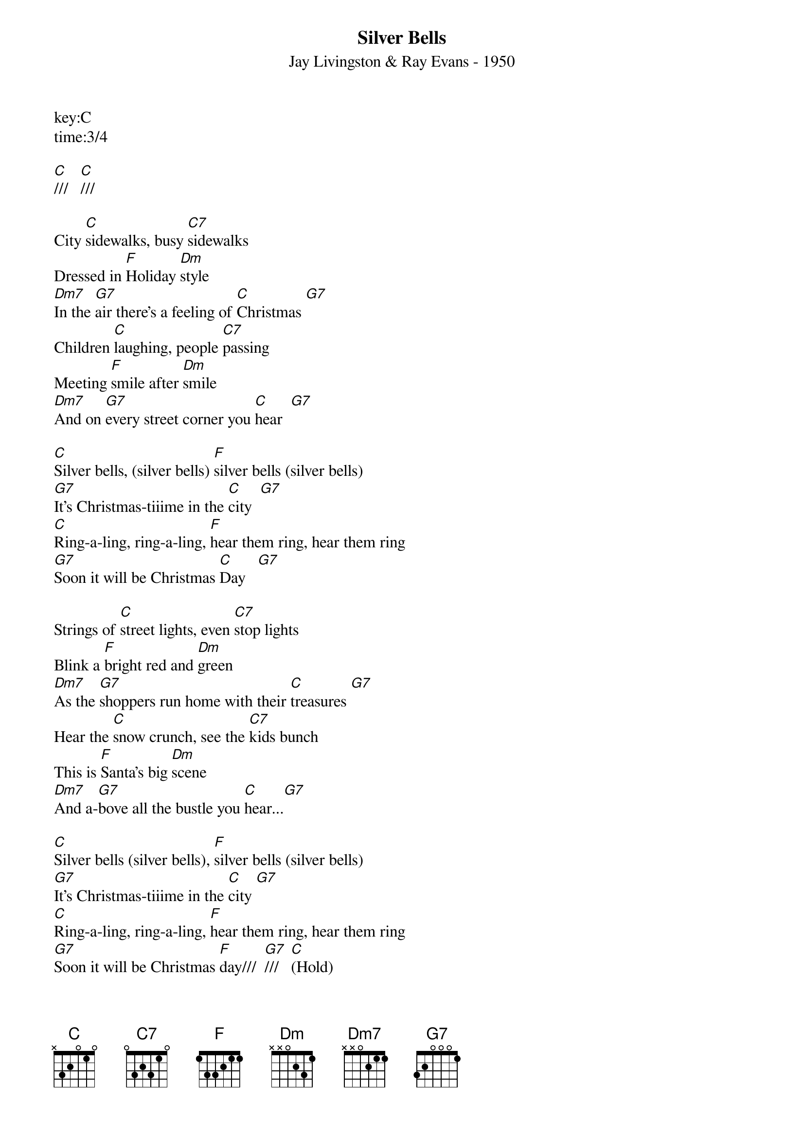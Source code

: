 {title:Silver Bells}
{subtitle:Jay Livingston & Ray Evans - 1950}
key:C
time:3/4

[C]///   [C]///

City [C]sidewalks, busy [C7]sidewalks
Dressed in [F]Holiday [Dm]style
[Dm7]In the [G7]air there's a feeling of [C]Christmas [G7]
Children [C]laughing, people [C7]passing
Meeting [F]smile after [Dm]smile
[Dm7]And on [G7]every street corner you [C]hear  [G7]

[C]Silver bells, (silver bells) [F]silver bells (silver bells)
[G7]It's Christmas-tiiime in the [C]city  [G7]
[C]Ring-a-ling, ring-a-ling, [F]hear them ring, hear them ring
[G7]Soon it will be Christmas [C]Day   [G7]

Strings of [C]street lights, even [C7]stop lights
Blink a [F]bright red and [Dm]green
[Dm7]As the [G7]shoppers run home with their [C]treasures [G7]
Hear the [C]snow crunch, see the [C7]kids bunch
This is [F]Santa's big [Dm]scene
[Dm7]And a-[G7]bove all the bustle you [C]hear...[G7]

[C]Silver bells (silver bells), [F]silver bells (silver bells)
[G7]It's Christmas-tiiime in the [C]city [G7]
[C]Ring-a-ling, ring-a-ling, [F]hear them ring, hear them ring
[G7]Soon it will be Christmas [F]day///  [G7]///   [C](Hold)
